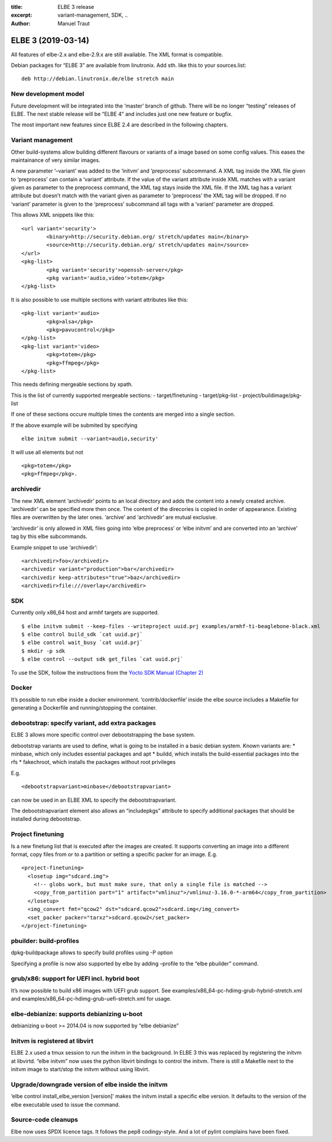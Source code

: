 :title: ELBE 3 release
:excerpt: variant-management, SDK, ..
:author: Manuel Traut

===================
ELBE 3 (2019-03-14)
===================


All features of elbe-2.x and elbe-2.9.x are still available. The XML
format is compatible.

Debian packages for “ELBE 3” are available from linutronix. Add sth.
like this to your sources.list:

::

   deb http://debian.linutronix.de/elbe stretch main

New development model
=====================

Future development will be integrated into the ‘master’ branch of
github. There will be no longer “testing” releases of ELBE. The next
stable release will be “ELBE 4” and includes just one new feature or
bugfix.

The most important new features since ELBE 2.4 are described in the
following chapters.

Variant management
==================

Other build-systems allow building different flavours or variants of a
image based on some config values. This eases the maintainance of very
similar images.

A new parameter ‘–variant’ was added to the ‘initvm’ and ‘preprocess’
subcommand. A XML tag inside the XML file given to ‘preprocess’ can
contain a ‘variant’ attribute. If the value of the variant attribute
inside XML matches with a variant given as parameter to the preprocess
command, the XML tag stays inside the XML file. If the XML tag has a
variant attribute but doesn’t match with the variant given as parameter
to ‘preprocess’ the XML tag will be dropped. If no ‘variant’ parameter
is given to the ‘preprocess’ subcommand all tags with a ‘variant’
parameter are dropped.

This allows XML snippets like this:

::

   <url variant='security'>
           <binary>http://security.debian.org/ stretch/updates main</binary>
           <source>http://security.debian.org/ stretch/updates main</source>
   </url>
   <pkg-list>
           <pkg variant='security'>openssh-server</pkg>
           <pkg variant='audio,video'>totem</pkg>
   </pkg-list>

It is also possible to use multiple sections with variant attributes
like this:

::

   <pkg-list variant='audio>
           <pkg>alsa</pkg>
           <pkg>pavucontrol</pkg>
   </pkg-list>
   <pkg-list variant='video>
           <pkg>totem</pkg>
           <pkg>ffmpeg</pkg>
   </pkg-list>

This needs defining mergeable sections by xpath.

This is the list of currently supported mergeable sections: -
target/finetuning - target/pkg-list - project/buildimage/pkg-list

If one of these sections occure multiple times the contents are merged
into a single section.

If the above example will be submited by specifying

::

   elbe initvm submit --variant=audio,security'

It will use all elements but not

::

   <pkg>totem</pkg>
   <pkg>ffmpeg</pkg>.

archivedir
==========

The new XML element ‘archivedir’ points to an local directory and adds
the content into a newly created archive. ‘archivedir’ can be specified
more then once. The content of the direcories is copied in order of
appearance. Existing files are overwritten by the later ones. ‘archive’
and ‘archivedir’ are mutual exclusive.

‘archivedir’ is only allowed in XML files going into ‘elbe preprocess’
or ‘elbe initvm’ and are converted into an ‘archive’ tag by this elbe
subcommands.

Example snippet to use ‘archivedir’:

::

   <archivedir>foo</archivedir>
   <archivedir variant="production">bar</archivedir>
   <archivedir keep-attributes="true">baz</archivedir>
   <archivedir>file:///overlay</archivedir>

SDK
===

Currently only x86_64 host and armhf targets are supported.

::

   $ elbe initvm submit --keep-files --writeproject uuid.prj examples/armhf-ti-beaglebone-black.xml
   $ elbe control build_sdk `cat uuid.prj`
   $ elbe control wait_busy `cat uuid.prj`
   $ mkdir -p sdk
   $ elbe control --output sdk get_files `cat uuid.prj`

To use the SDK, follow the instructions from the `Yocto SDK Manual
(Chapter
2) <https://www.yoctoproject.org/docs/2.1/sdk-manual/sdk-manual.html#sdk-using-the-standard-sdk>`__

Docker
======

It’s possible to run elbe inside a docker environment.
‘contrib/dockerfile’ inside the elbe source includes a Makefile for
generating a Dockerfile and running/stopping the container.

debootstrap: specify variant, add extra packages
================================================

ELBE 3 allows more specific control over debootstrapping the base
system.

debootstrap variants are used to define, what is going to be installed
in a basic debian system. Known variants are: \* minbase, which only
includes essential packages and apt \* buildd, which installs the
build-essential packages into the rfs \* fakechroot, which installs the
packages without root privileges

E.g.

::

   <debootstrapvariant>minbase</debootstrapvariant>

can now be used in an ELBE XML to specify the debootstrapvariant.

The debootstrapvariant element also allows an “includepkgs” attribute to
specify additional packages that should be installed during debootstrap.

Project finetuning
==================

Is a new finetung list that is executed after the images are created. It
supports converting an image into a different format, copy files from or
to a partition or setting a specific packer for an image. E.g.

::

   <project-finetuning>
     <losetup img="sdcard.img">
       <!-- globs work, but must make sure, that only a single file is matched -->
       <copy_from_partition part="1" artifact="vmlinuz">/vmlinuz-3.16.0-*-arm64</copy_from_partition>
     </losetup>
     <img_convert fmt="qcow2" dst="sdcard.qcow2">sdcard.img</img_convert>
     <set_packer packer="tarxz">sdcard.qcow2</set_packer>
   </project-finetuning>

pbuilder: build-profiles
========================

dpkg-buildpackage allows to specify build profiles using -P option

Specifying a profile is now also supported by elbe by adding –profile to
the “elbe pbuilder” command.

grub/x86: support for UEFI incl. hybrid boot
============================================

It’s now possible to build x86 images with UEFI grub support. See
examples/x86_64-pc-hdimg-grub-hybrid-stretch.xml and
examples/x86_64-pc-hdimg-grub-uefi-stretch.xml for usage.

elbe-debianize: supports debianizing u-boot
===========================================

debianizing u-boot >= 2014.04 is now supported by “elbe debianize”

Initvm is registered at libvirt
===============================

ELBE 2.x used a tmux session to run the initvm in the background. In
ELBE 3 this was replaced by registering the initvm at libvirtd. “elbe
initvm” now uses the python libvirt bindings to control the initvm.
There is still a Makefile next to the initvm image to start/stop the
initvm without using libvirt.

Upgrade/downgrade version of elbe inside the initvm
===================================================

‘elbe control install_elbe_version [version]’ makes the initvm install a
specific elbe version. It defaults to the version of the elbe executable
used to issue the command.

Source-code cleanups
====================

Elbe now uses SPDX licence tags. It follows the pep8 codingy-style. And
a lot of pylint complains have been fixed.

